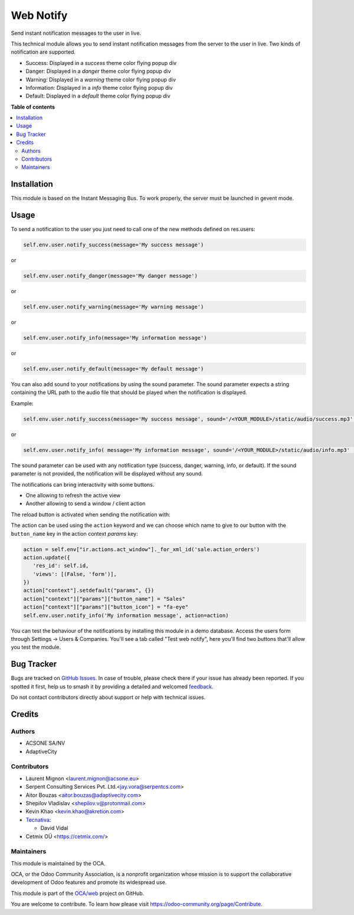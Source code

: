 ==========
Web Notify
==========

.. 
   !!!!!!!!!!!!!!!!!!!!!!!!!!!!!!!!!!!!!!!!!!!!!!!!!!!!
   !! This file is generated by oca-gen-addon-readme !!
   !! changes will be overwritten.                   !!
   !!!!!!!!!!!!!!!!!!!!!!!!!!!!!!!!!!!!!!!!!!!!!!!!!!!!
   !! source digest: sha256:5c157350d5333499696b4df6fd009f15d6cf06299042e4032ad8f83ebf528757
   !!!!!!!!!!!!!!!!!!!!!!!!!!!!!!!!!!!!!!!!!!!!!!!!!!!!

.. |badge1| image:: https://img.shields.io/badge/maturity-Production%2FStable-green.png
    :target: https://odoo-community.org/page/development-status
    :alt: Production/Stable
.. |badge2| image:: https://img.shields.io/badge/licence-AGPL--3-blue.png
    :target: http://www.gnu.org/licenses/agpl-3.0-standalone.html
    :alt: License: AGPL-3
.. |badge3| image:: https://img.shields.io/badge/github-OCA%2Fweb-lightgray.png?logo=github
    :target: https://github.com/OCA/web/tree/16.0/web_notify
    :alt: OCA/web
.. |badge4| image:: https://img.shields.io/badge/weblate-Translate%20me-F47D42.png
    :target: https://translation.odoo-community.org/projects/web-16-0/web-16-0-web_notify
    :alt: Translate me on Weblate
.. |badge5| image:: https://img.shields.io/badge/runboat-Try%20me-875A7B.png
    :target: https://runboat.odoo-community.org/builds?repo=OCA/web&target_branch=16.0
    :alt: Try me on Runboat

|badge1| |badge2| |badge3| |badge4| |badge5|

Send instant notification messages to the user in live.

This technical module allows you to send instant notification messages from the server to the user in live.
Two kinds of notification are supported.

* Success: Displayed in a `success` theme color flying popup div
* Danger: Displayed in a `danger` theme color flying popup div
* Warning: Displayed in a `warning` theme color flying popup div
* Information: Displayed in a `info` theme color flying popup div
* Default: Displayed in a `default` theme color flying popup div

**Table of contents**

.. contents::
   :local:

Installation
============

This module is based on the Instant Messaging Bus. To work properly, the server must be launched in gevent mode.

Usage
=====


To send a notification to the user you just need to call one of the new methods defined on res.users:

.. code-block:: python

   self.env.user.notify_success(message='My success message')

or

.. code-block:: python

   self.env.user.notify_danger(message='My danger message')

or

.. code-block:: python

   self.env.user.notify_warning(message='My warning message')

or

.. code-block:: python

   self.env.user.notify_info(message='My information message')

or

.. code-block:: python

   self.env.user.notify_default(message='My default message')

You can also add sound to your notifications by using the sound parameter. The sound parameter expects a string containing the URL path to the audio file that should be played when the notification is displayed.

Example:

.. code-block:: python

    self.env.user.notify_success(message='My success message', sound='/<YOUR_MODULE>/static/audio/success.mp3' )

or

.. code-block:: python

    self.env.user.notify_info( message='My information message', sound='/<YOUR_MODULE>/static/audio/info.mp3' )

The sound parameter can be used with any notification type (success, danger, warning, info, or default). If the sound parameter is not provided, the notification will be displayed without any sound.

The notifications can bring interactivity with some buttons.

* One allowing to refresh the active view
* Another allowing to send a window / client action

The reload button is activated when sending the notification with:

The action can be used using the ``action`` keyword and we can choose which name to
give to our button with the ``button_name`` key in the action context `params` key:

.. code-block:: python

    action = self.env["ir.actions.act_window"]._for_xml_id('sale.action_orders')
    action.update({
       'res_id': self.id,
       'views': [(False, 'form')],
    })
    action["context"].setdefault("params", {})
    action["context"]["params"]["button_name"] = "Sales"
    action["context"]["params"]["button_icon"] = "fa-eye"
    self.env.user.notify_info('My information message', action=action)


.. figure:: https://raw.githubusercontent.com/OCA/web/16.0/web_notify/static/img/notifications_screenshot.gif
   :alt: Sample notifications

You can test the behaviour of the notifications by installing this module in a demo database.
Access the users form through Settings -> Users & Companies. You'll see a tab called "Test web notify", here you'll find two buttons that'll allow you test the module.

.. figure:: https://raw.githubusercontent.com/OCA/web/16.0/web_notify/static/img/test_notifications_demo.png
   :alt: Sample notifications

Bug Tracker
===========

Bugs are tracked on `GitHub Issues <https://github.com/OCA/web/issues>`_.
In case of trouble, please check there if your issue has already been reported.
If you spotted it first, help us to smash it by providing a detailed and welcomed
`feedback <https://github.com/OCA/web/issues/new?body=module:%20web_notify%0Aversion:%2016.0%0A%0A**Steps%20to%20reproduce**%0A-%20...%0A%0A**Current%20behavior**%0A%0A**Expected%20behavior**>`_.

Do not contact contributors directly about support or help with technical issues.

Credits
=======

Authors
~~~~~~~

* ACSONE SA/NV
* AdaptiveCity

Contributors
~~~~~~~~~~~~

* Laurent Mignon <laurent.mignon@acsone.eu>
* Serpent Consulting Services Pvt. Ltd.<jay.vora@serpentcs.com>
* Aitor Bouzas <aitor.bouzas@adaptivecity.com>
* Shepilov Vladislav <shepilov.v@protonmail.com>
* Kevin Khao <kevin.khao@akretion.com>
* `Tecnativa <https://www.tecnativa.com>`_:

  * David Vidal

* Cetmix OÜ <https://cetmix.com/>

Maintainers
~~~~~~~~~~~

This module is maintained by the OCA.

.. image:: https://odoo-community.org/logo.png
   :alt: Odoo Community Association
   :target: https://odoo-community.org

OCA, or the Odoo Community Association, is a nonprofit organization whose
mission is to support the collaborative development of Odoo features and
promote its widespread use.

This module is part of the `OCA/web <https://github.com/OCA/web/tree/16.0/web_notify>`_ project on GitHub.

You are welcome to contribute. To learn how please visit https://odoo-community.org/page/Contribute.
